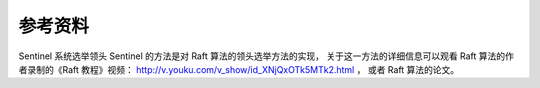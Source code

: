 参考资料
-------------

Sentinel 系统选举领头 Sentinel 的方法是对 Raft 算法的领头选举方法的实现，
关于这一方法的详细信息可以观看 Raft 算法的作者录制的《Raft 教程》视频：
http://v.youku.com/v_show/id_XNjQxOTk5MTk2.html ，
或者 Raft 算法的论文。
